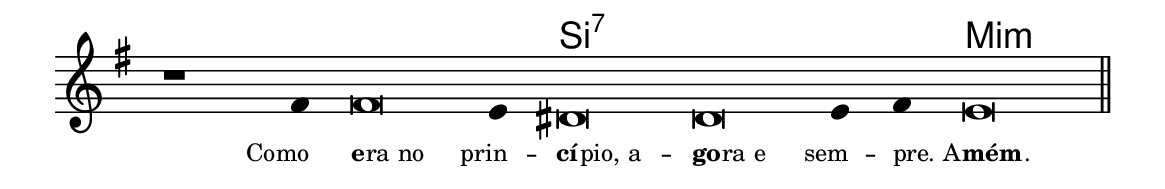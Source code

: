 \version "2.20.0"
#(set! paper-alist (cons '("linha" . (cons (* 148 mm) (* 24 mm))) paper-alist))

\paper {
  #(set-paper-size "linha")
  ragged-right = ##f
}

\language "portugues"

%†

harmonia = \chordmode {
    \cadenzaOn
%harmonia
  r1 r4 r\breve r4 si\breve:7~ si:7~ si4:7~ si4:7 mi\breve:m
%/harmonia
}
melodia = \fixed do' {
    \key mi \minor
    \cadenzaOn
%recitação
    r1 fas4 fas\breve mi4 res\breve res mi4 fas mi\breve \bar "||"
%/recitação
}
letra = \lyricmode {
    \teeny
    \tweak self-alignment-X #1  \markup{Como}
    \tweak self-alignment-X #-1 \markup{\bold{e}
                                        \hspace #-0.5
                                        ra no}
    \tweak self-alignment-X #1  \markup{prin } --
    \tweak self-alignment-X #-1 \markup{\bold{cí}
                                        \hspace #-0.5
                                        pio, a } --
    \tweak self-alignment-X #-1 \markup{\bold{go}
                                        \hspace #-0.5
                                        ra e}
    \tweak self-alignment-X #1  \markup{sem } --
    \tweak self-alignment-X #-1 \markup{pre. A } --
    \tweak self-alignment-X #-1 \markup{\bold{mém}
                                        \hspace #-0.5
                                        .}
}

\book {
  \paper {
      indent = 0\mm
  }
    \header {
      %piece = "A"
      tagline = ""
    }
  \score {
    <<
      \new ChordNames {
        \set chordChanges = ##t
        \set noChordSymbol = ""
        \harmonia
      }
      \new Voice = "canto" { \melodia }
      \new Lyrics \lyricsto "canto" \letra
    >>
    \layout {
      %indent = 0\cm
      \context {
        \Staff
        \remove "Time_signature_engraver"
        \hide Stem
      }
    }
  }
}
